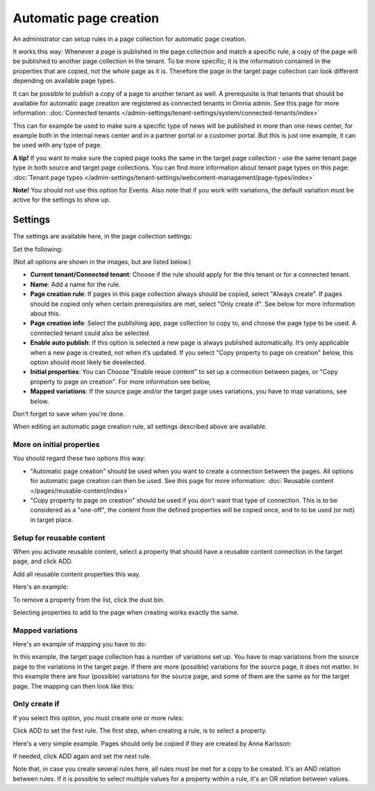 Automatic page creation
=========================

An administrator can setup rules in a page collection for automatic page creation.

It works this way: Whenever a page is published in the page collection and match a specific rule, a copy of the page will be published to another page collection in the tenant. To be more specific; it is the information contained in the properties that are copied, not the whole page as it is. Therefore the page in the target page collection can look different depending on available page types. 

It can be possible to publish a copy of a page to another tenant as well. A prerequisite is that tenants that should be available for automatic page creation are registered as connected tenants in Omnia admin. See this page for more information: :doc:`Connected tenants </admin-settings/tenant-settings/system/connected-tenants/index>`

This can for example be used to make sure a specific type of news will be published in more than one news center, for example both in the internal news center and in a partner portal or a customer portal. But this is just one example, it can be used with any type of page.

**A tip!** If you want to make sure the copied page looks the same in the target page collection - use the same tenant page type in both source and target page collections. You can find more information about tenant page types on this page: :doc:`Tenant page types </admin-settings/tenant-settings/webcontent-managament/page-types/index>`

**Note!** You should not use this option for Events. Also note that if you work with variations, the default variation must be active for the settings to show up.

Settings
*********
The settings are available here, in the page collection settings:

.. image:: automatic-page-1-new.png

Set the following:

.. image:: automatic-page-2-new-v7.png

(Not all options are shown in the images, but are listed below.)

+ **Current tenant/Connected tenant**: Choose if the rule should apply for the this tenant or for a connected tenant.
+ **Name**: Add a name for the rule.
+ **Page creation rule**: If pages in this page collection always should be copied, select "Always create". If pages should be copied only when certain prerequisites are met, select "Only create if". See below for more information about this.
+ **Page creation info**: Select the publishing app, page collection to copy to, and choose the page type to be used. A conntected tenant could also be selected.
+ **Enable auto publish**: If this option is selected a new page is always published automatically. It’s only applicable when a new page is created, not when it’s updated. If you select "Copy property to page on creation" below, this option should most likely be deselected. 
+ **Initial properties**: You can Choose "Enable resue content" to set up a connection between pages, or "Copy property to page on creation". For more information see below, 
+ **Mapped variations**: If the source page and/or the target page uses variations, you have to map variations, see below.

Don't forget to save when you're done.

When editing an automatic page creation rule, all settings described above are available.

More on initial properties
--------------------------
You should regard these two options this way:

+ "Automatic page creation" should be used when you want to create a connection between the pages. All options for automatic page creation can then be used. See this page for more information: :doc:`Reusable content </pages/reusable-content/index>`
+ "Copy property to page on creation" should be used if you don't want that type of connection. This is to be considered as a "one-off", the content from the defined properties will be copied once, and to to be used (or not) in target place.

Setup for reusable content
------------------------------
When you activate reusable content, select a property that should have a reusable content connection in the target page, and click ADD.

Add all reusable content properties this way.

Here's an example:

.. image:: automatic-page-reusable-example-new.png

To remove a property from the list, click the dust bin.

Selecting properties to add to the page when creating works exactly the same.

Mapped variations
-------------------
Here's an example of mapping you have to do:

.. image:: automatic-page-mapped-new.png

In this example, the target page collection has a number of variations set up. You have to map variations from the source page to the variations in the target page. If there are more (possible) variations for the source page, it does not matter. In this example there are four (possible) variations for the source page, and some of them are the same as for the target page. The mapping can then look like this:

.. image:: automatic-page-mapped-example-1-new2.png

Only create if
---------------
If you select this option, you must create one or more rules:

.. image:: automatic-page-3-new.png

Click ADD to set the first rule. The first step, when creating a rule, is to select a property.

.. image:: automatic-page-4-new2.png

Here's a very simple example. Pages should only be copied if they are created by Anna Karlsson:

.. image:: automatic-page-example-new.png

If needed, click ADD again and set the next rule. 

Note that, in case you create several rules here, all rules must be met for a copy to be created. It's an AND relation between rules. If it is possible to select multiple values for a property within a rule, it's an OR relation between values. 

